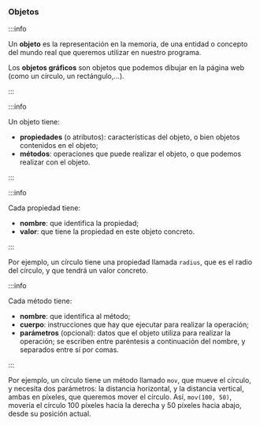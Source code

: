 *** Objetos
    
    :::info

    Un *objeto* es la representación en la memoria, de una entidad o concepto del mundo real que queremos utilizar en nuestro programa.
    
    Los *objetos gráficos* son objetos que podemos dibujar en la página web (como un círculo, un rectángulo,...).
    
    :::

    #+ATTR_LATEX: :width 300px :float t
    [[../../static/img/object.jpg]]

    :::info
    
    Un objeto tiene:

    - *propiedades* (o atributos): características del objeto, o bien objetos contenidos en el objeto;
    - *métodos*: operaciones que puede realizar el objeto, o que podemos realizar con el objeto.

    :::

    :::info
    
    Cada propiedad tiene:
    - *nombre*: que identifica la propiedad;
    - *valor*: que tiene la propiedad en este objeto concreto.

    :::

    Por ejemplo, un círculo tiene una propiedad llamada ~radius~, que es el radio del círculo, y que tendrá un valor concreto.

    :::info
    
    Cada método tiene:

    - *nombre*: que identifica al método;
    - *cuerpo*: instrucciones que hay que ejecutar para realizar la operación;
    - *parámetros* (opcional): datos que el objeto utiliza para realizar la operación; se escriben entre paréntesis a continuación del nombre, y separados entre sí por comas.
    
    :::
    
    Por ejemplo, un círculo tiene un método llamado ~mov~, que mueve el círculo, y necesita dos parámetros: la distancia horizontal, y la distancia vertical, ambas en píxeles, que queremos mover el círculo. Así, ~mov(100, 50)~, movería el círculo 100 píxeles hacia la derecha y 50 píxeles hacia abajo, desde su posición actual.
